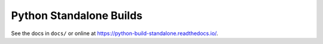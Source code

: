 ========================
Python Standalone Builds
========================

See the docs in ``docs/`` or online at
https://python-build-standalone.readthedocs.io/.